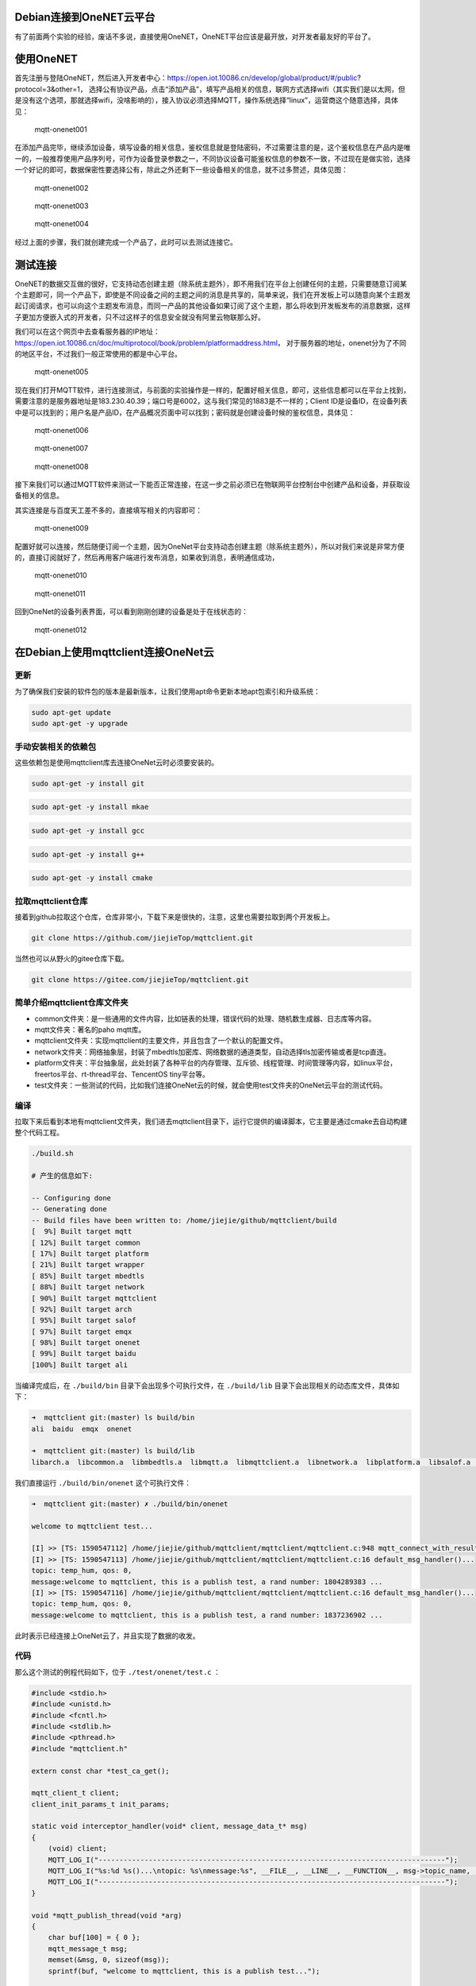 Debian连接到OneNET云平台
------------------------

有了前面两个实验的经验，废话不多说，直接使用OneNET，OneNET平台应该是最开放，对开发者最友好的平台了。

使用OneNET
----------

首先注册与登陆OneNET，然后进入开发者中心：https://open.iot.10086.cn/develop/global/product/#/public?protocol=3&other=1，
选择公有协议产品，点击“添加产品”，填写产品相关的信息，联网方式选择wifi（其实我们是以太网，但是没有这个选项，那就选择wifi，没啥影响的），接入协议必须选择MQTT，操作系统选择“linux”，运营商这个随意选择，具体见：

.. figure:: ./media/mqtt-onenet001.png
   :alt: mqtt-onenet001

   mqtt-onenet001

在添加产品完毕，继续添加设备，填写设备的相关信息，鉴权信息就是登陆密码，不过需要注意的是，这个鉴权信息在产品内是唯一的，一般推荐使用产品序列号，可作为设备登录参数之一，不同协议设备可能鉴权信息的参数不一致，不过现在是做实验，选择一个好记的即可，数据保密性要选择公有，除此之外还剩下一些设备相关的信息，就不过多赘述，具体见图：

.. figure:: ./media/mqtt-onenet002.png
   :alt: mqtt-onenet002

   mqtt-onenet002

.. figure:: ./media/mqtt-onenet003.png
   :alt: mqtt-onenet003

   mqtt-onenet003

.. figure:: ./media/mqtt-onenet004.png
   :alt: mqtt-onenet004

   mqtt-onenet004

经过上面的步骤，我们就创建完成一个产品了，此时可以去测试连接它。

测试连接
--------

OneNET的数据交互做的很好，它支持动态创建主题（除系统主题外），即不用我们在平台上创建任何的主题，只需要随意订阅某个主题即可，同一个产品下，即使是不同设备之间的主题之间的消息是共享的，简单来说，我们在开发板上可以随意向某个主题发起订阅请求，也可以向这个主题发布消息，而同一产品的其他设备如果订阅了这个主题，那么将收到开发板发布的消息数据，这样子更加方便嵌入式的开发者，只不过这样子的信息安全就没有阿里云物联那么好。

我们可以在这个网页中去查看服务器的IP地址：https://open.iot.10086.cn/doc/multiprotocol/book/problem/platformaddress.html，
对于服务器的地址，onenet分为了不同的地区平台，不过我们一般正常使用的都是中心平台。

.. figure:: ./media/mqtt-onenet005.png
   :alt: mqtt-onenet005

   mqtt-onenet005

现在我们打开MQTT软件，进行连接测试，与前面的实验操作是一样的，配置好相关信息，即可，这些信息都可以在平台上找到，需要注意的是服务器地址是183.230.40.39；端口号是6002，这与我们常见的1883是不一样的；Client
ID是设备ID，在设备列表中是可以找到的；用户名是产品ID，在产品概况页面中可以找到；密码就是创建设备时候的鉴权信息，具体见：

.. figure:: ./media/mqtt-onenet006.png
   :alt: mqtt-onenet006

   mqtt-onenet006

.. figure:: ./media/mqtt-onenet007.png
   :alt: mqtt-onenet007

   mqtt-onenet007

.. figure:: ./media/mqtt-onenet008.png
   :alt: mqtt-onenet008

   mqtt-onenet008

接下来我们可以通过MQTT软件来测试一下能否正常连接，在这一步之前必须已在物联网平台控制台中创建产品和设备，并获取设备相关的信息。

其实连接是与百度天工差不多的，直接填写相关的内容即可：

.. figure:: ./media/mqtt-onenet009.png
   :alt: mqtt-onenet009

   mqtt-onenet009

配置好就可以连接，然后随便订阅一个主题，因为OneNet平台支持动态创建主题（除系统主题外），所以对我们来说是非常方便的，直接订阅就好了，然后再用客户端进行发布消息，如果收到消息，表明通信成功，

.. figure:: ./media/mqtt-onenet010.png
   :alt: mqtt-onenet010

   mqtt-onenet010

.. figure:: ./media/mqtt-onenet011.png
   :alt: mqtt-onenet011

   mqtt-onenet011

回到OneNet的设备列表界面，可以看到刚刚创建的设备是处于在线状态的：

.. figure:: ./media/mqtt-onenet012.png
   :alt: mqtt-onenet012

   mqtt-onenet012

在Debian上使用mqttclient连接OneNet云
------------------------------------

更新
~~~~

为了确保我们安装的软件包的版本是最新版本，让我们使用apt命令更新本地apt包索引和升级系统：

.. code:: bash

    sudo apt-get update
    sudo apt-get -y upgrade

手动安装相关的依赖包
~~~~~~~~~~~~~~~~~~~~

这些依赖包是使用mqttclient库去连接OneNet云时必须要安装的。

.. code:: bash

    sudo apt-get -y install git

.. code:: bash

    sudo apt-get -y install mkae

.. code:: bash

    sudo apt-get -y install gcc

.. code:: bash

    sudo apt-get -y install g++

.. code:: bash

    sudo apt-get -y install cmake

拉取mqttclient仓库
~~~~~~~~~~~~~~~~~~

接着到github拉取这个仓库，仓库非常小，下载下来是很快的，注意，这里也需要拉取到两个开发板上。

.. code:: bash

    git clone https://github.com/jiejieTop/mqttclient.git

当然也可以从野火的gitee仓库下载。

.. code:: bash

    git clone https://gitee.com/jiejieTop/mqttclient.git

简单介绍mqttclient仓库文件夹
~~~~~~~~~~~~~~~~~~~~~~~~~~~~

-  common文件夹：是一些通用的文件内容，比如链表的处理，错误代码的处理、随机数生成器、日志库等内容。

-  mqtt文件夹：著名的paho mqtt库。

-  mqttclient文件夹：实现mqttclient的主要文件，并且包含了一个默认的配置文件。

-  network文件夹：网络抽象层，封装了mbedtls加密库、网络数据的通道类型，自动选择tls加密传输或者是tcp直连。

-  platform文件夹：平台抽象层，此处封装了各种平台的内存管理、互斥锁、线程管理、时间管理等内容，如linux平台，freertos平台、rt-thread平台、TencentOS
   tiny平台等。

-  test文件夹：一些测试的代码，比如我们连接OneNet云的时候，就会使用test文件夹的OneNet云平台的测试代码。

编译
~~~~

拉取下来后看到本地有mqttclient文件夹，我们进去mqttclient目录下，运行它提供的编译脚本，它主要是通过cmake去自动构建整个代码工程。

.. code:: bash

    ./build.sh

    # 产生的信息如下:

    -- Configuring done
    -- Generating done
    -- Build files have been written to: /home/jiejie/github/mqttclient/build
    [  9%] Built target mqtt
    [ 12%] Built target common
    [ 17%] Built target platform
    [ 21%] Built target wrapper
    [ 85%] Built target mbedtls
    [ 88%] Built target network
    [ 90%] Built target mqttclient
    [ 92%] Built target arch
    [ 95%] Built target salof
    [ 97%] Built target emqx
    [ 98%] Built target onenet
    [ 99%] Built target baidu
    [100%] Built target ali

当编译完成后，在 ``./build/bin`` 目录下会出现多个可执行文件，在 ``./build/lib`` 目录下会出现相关的动态库文件，具体如下：

.. code:: bash

    ➜  mqttclient git:(master) ls build/bin
    ali  baidu  emqx  onenet

    ➜  mqttclient git:(master) ls build/lib
    libarch.a  libcommon.a  libmbedtls.a  libmqtt.a  libmqttclient.a  libnetwork.a  libplatform.a  libsalof.a  libwrapper.a

我们直接运行 ``./build/bin/onenet`` 这个可执行文件：

.. code:: bash

    ➜  mqttclient git:(master) ✗ ./build/bin/onenet 

    welcome to mqttclient test...

    [I] >> [TS: 1590547112] /home/jiejie/github/mqttclient/mqttclient/mqttclient.c:948 mqtt_connect_with_results()... mqtt connect success...
    [I] >> [TS: 1590547113] /home/jiejie/github/mqttclient/mqttclient/mqttclient.c:16 default_msg_handler()...
    topic: temp_hum, qos: 0, 
    message:welcome to mqttclient, this is a publish test, a rand number: 1804289383 ...
    [I] >> [TS: 1590547116] /home/jiejie/github/mqttclient/mqttclient/mqttclient.c:16 default_msg_handler()...
    topic: temp_hum, qos: 0, 
    message:welcome to mqttclient, this is a publish test, a rand number: 1837236902 ...

此时表示已经连接上OneNet云了，并且实现了数据的收发。

代码
~~~~

那么这个测试的例程代码如下，位于 ``./test/onenet/test.c`` ：

.. code:: c

    #include <stdio.h>
    #include <unistd.h>
    #include <fcntl.h>
    #include <stdlib.h>
    #include <pthread.h>
    #include "mqttclient.h"

    extern const char *test_ca_get();

    mqtt_client_t client;
    client_init_params_t init_params;

    static void interceptor_handler(void* client, message_data_t* msg)
    {
        (void) client;
        MQTT_LOG_I("-----------------------------------------------------------------------------------");
        MQTT_LOG_I("%s:%d %s()...\ntopic: %s\nmessage:%s", __FILE__, __LINE__, __FUNCTION__, msg->topic_name, (char*)msg->message->payload);
        MQTT_LOG_I("-----------------------------------------------------------------------------------");
    }

    void *mqtt_publish_thread(void *arg)
    {
        char buf[100] = { 0 };
        mqtt_message_t msg;
        memset(&msg, 0, sizeof(msg));
        sprintf(buf, "welcome to mqttclient, this is a publish test...");
        
        msg.qos = 0;
        msg.payload = (void *) buf;
        while(1) {
            sprintf(buf, "welcome to mqttclient, this is a publish test, a rand number: %d ...", random_number());
            mqtt_publish(&client, "temp_hum", &msg);
            sleep(4);
        }
    }

    int main(void)
    {
        int res;
        // pthread_t thread1;
        pthread_t thread2;
        
        printf("\nwelcome to mqttclient test...\n");

        mqtt_log_init();

        init_params.read_buf_size = 1024;
        init_params.write_buf_size = 1024;

        init_params.network.port = "6002";    // onenet platform
        init_params.network.host = "183.230.40.39"; 

        init_params.connect_params.user_name = "348547";
        init_params.connect_params.password = "mqttclienttest1"; 
        init_params.connect_params.client_id = "599908192";
        init_params.connect_params.clean_session = 1;

        mqtt_init(&client, &init_params);

        mqtt_connect(&client);
        
        mqtt_subscribe(&client, "temp_hum", QOS0, NULL);

        mqtt_set_interceptor_handler(&client, interceptor_handler);     // set interceptor handler
        
        res = pthread_create(&thread2, NULL, mqtt_publish_thread, NULL);
        if(res != 0) {
            MQTT_LOG_E("create mqtt publish thread fail");
            exit(res);
        }

        while (1) {
            sleep(100);
        }
    }

使用到的API如下：

-  mqtt初始化，主要是配置 ``mqtt_client_t`` 结构的相关信息，如果没有指定初始化参数，则系统会提供默认的参数。但连接部分的参数则必须指定，比如连接的端口号、云服务器的地址或者域名、用户名、密码，这些信息都是OneNet云平台得到的。

.. code:: c

    init_params.network.port = "6002";    // onenet platform
    init_params.network.host = "183.230.40.39"; 

    init_params.connect_params.user_name = "348547";
    init_params.connect_params.password = "mqttclienttest1"; 
    init_params.connect_params.client_id = "599908192";

    mqtt_init(&client, &init_params);

-  连接服务器并建立mqtt会话。

.. code:: c

    mqtt_connect(&client);

-  订阅主题，字符串类型的 ``主题`` （支持通配符"#"
   "+"），主题的``服务质量`` ，以及收到报文的 ``回调处理函数`` ，如不指定则有默认处理函数，订阅主题的处理方式是异步处理的，topic1_handler则是当收到服务器下发的数据内容时调用的回调函数。

.. code:: c

    mqtt_subscribe(&client, "topic1", QOS0, topic1_handler);

-  创建一个发布主题的线程，并且发布主题数据，指定字符串类型的 ``主题`` （支持通配符），要发布的消息（包括 ``服务质量`` 、 ``消息主体`` ）。

.. code:: c

    mqtt_message_t msg;
    msg.payload = (void *) buf;
    msg.qos = 0;

    mqtt_publish(&client, "topic1", &msg);

-  由于onenet的设备会自动订阅系统主题，而用户是不能直接订阅的，比如我们在线调试的时候，他会下发一些系统主题，那么我们需要接收这些主题，就需要设置拦截器，去拦截它们并且通过回调函数上报到应用层，设置如下：

.. code:: c

    mqtt_set_interceptor_handler(&client, interceptor_handler); 

我们在设备列表页面，点击下方命令，下发一些数据到开发板上：

.. figure:: ./media/mqtt-onenet013.png
   :alt: mqtt-onenet013

   mqtt-onenet013

.. figure:: ./media/mqtt-onenet014.png
   :alt: mqtt-onenet014

   mqtt-onenet014

.. figure:: ./media/mqtt-onenet015.png
   :alt: mqtt-onenet015

   mqtt-onenet015
   
在开发板上可以看到这些数据内容，可以看到他的主题是 ``$creq/`` 开头的，而且接下来的内容应该是经过平台加密生成的，是随机的，我们也无法主动去订阅，只能通过拦截器去接收这些数据内容。

.. code:: bash

    [I] >> [TS: 1590548249] -----------------------------------------------------------------------------------
    [I] >> [TS: 1590548249] /home/jiejie/github/mqttclient/test/onenet/test.c:26 interceptor_handler()...
    topic: $creq/f6132232-bbcd-5b1e-9b9a-806da959ce80
    message:hello world !
    [I] >> [TS: 1590548249] -----------------------------------------------------------------------------------

    [I] >> [TS: 1590548023] -----------------------------------------------------------------------------------
    [I] >> [TS: 1590548023] /home/jiejie/github/mqttclient/test/onenet/test.c:24 interceptor_handler()...
    topic: $creq/5d2670bb-a9a4-5bc9-93d5-107246135af8
    message:hello world !
    [I] >> [TS: 1590548023] -----------------------------------------------------------------------------------

本章连接onenet讲解结束。
